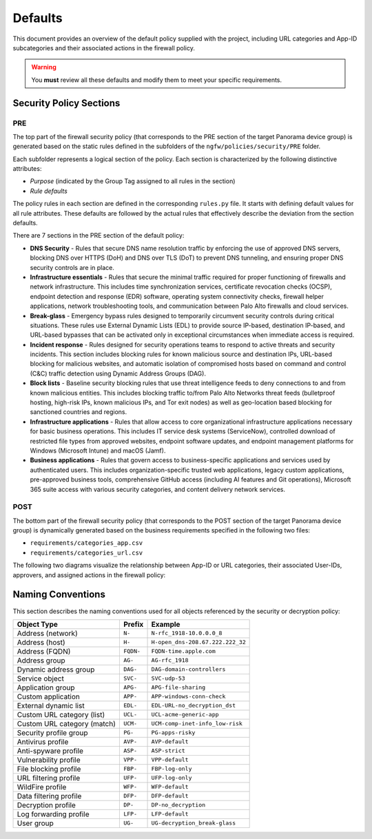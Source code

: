 .. _defaults:

Defaults
========

This document provides an overview of the default policy supplied with the project, including 
URL categories and App-ID subcategories and their associated actions in the firewall policy.

.. warning::

   You **must** review all these defaults and modify them to meet your specific requirements.

Security Policy Sections
------------------------

PRE
~~~

The top part of the firewall security policy (that corresponds to the PRE section of the target Panorama device group)
is generated based on the static rules defined in the subfolders of the ``ngfw/policies/security/PRE`` folder.

Each subfolder represents a logical section of the policy. Each section is characterized by the following
distinctive attributes:

- *Purpose* (indicated by the Group Tag assigned to all rules in the section)
- *Rule defaults*

The policy rules in each section are defined in the corresponding ``rules.py`` file. It starts with defining default values
for all rule attributes. These defaults are followed by the actual rules that effectively describe the deviation from
the section defaults.

There are 7 sections in the PRE section of the default policy:

- **DNS Security** - Rules that secure DNS name resolution traffic by enforcing the use of approved DNS servers, blocking DNS over HTTPS (DoH) and DNS over TLS (DoT) to prevent DNS tunneling, and ensuring proper DNS security controls are in place.

- **Infrastructure essentials** - Rules that secure the minimal traffic required for proper functioning of firewalls and network infrastructure. This includes time synchronization services, certificate revocation checks (OCSP), endpoint detection and response (EDR) software, operating system connectivity checks, firewall helper applications, network troubleshooting tools, and communication between Palo Alto firewalls and cloud services.

- **Break-glass** - Emergency bypass rules designed to temporarily circumvent security controls during critical situations. These rules use External Dynamic Lists (EDL) to provide source IP-based, destination IP-based, and URL-based bypasses that can be activated only in exceptional circumstances when immediate access is required.

- **Incident response** - Rules designed for security operations teams to respond to active threats and security incidents. This section includes blocking rules for known malicious source and destination IPs, URL-based blocking for malicious websites, and automatic isolation of compromised hosts based on command and control (C&C) traffic detection using Dynamic Address Groups (DAG).

- **Block lists** - Baseline security blocking rules that use threat intelligence feeds to deny connections to and from known malicious entities. This includes blocking traffic to/from Palo Alto Networks threat feeds (bulletproof hosting, high-risk IPs, known malicious IPs, and Tor exit nodes) as well as geo-location based blocking for sanctioned countries and regions.

- **Infrastructure applications** - Rules that allow access to core organizational infrastructure applications necessary for basic business operations. This includes IT service desk systems (ServiceNow), controlled download of restricted file types from approved websites, endpoint software updates, and endpoint management platforms for Windows (Microsoft Intune) and macOS (Jamf).

- **Business applications** - Rules that govern access to business-specific applications and services used by authenticated users. This includes organization-specific trusted web applications, legacy custom applications, pre-approved business tools, comprehensive GitHub access (including AI features and Git operations), Microsoft 365 suite access with various security categories, and content delivery network services.

POST
~~~~

The bottom part of the firewall security policy (that corresponds to the POST section of the target Panorama device group)
is dynamically generated based on the business requirements specified in the following two files:

- ``requirements/categories_app.csv``
- ``requirements/categories_url.csv``

The following two diagrams visualize the relationship between App-ID or URL categories,
their associated User-IDs, approvers, and assigned actions in the firewall policy:


.. raw:: html

   <a href="javascript:void(0);" onclick="window.open('_static/url_categories_sankey.html', '_blank', 'width=1200,height=800');" style="float: right; margin-bottom: 10px;">Open in new window</a>

.. plotly::

   import plotly.graph_objects as go
   import csv
   import os
   from collections import defaultdict

   # Define colors for different actions and entities
   action_colors = {
       "manage": "rgba(31, 119, 180, 0.8)",  # Blue
       "deny": "rgba(214, 39, 40, 0.8)",     # Red
       "do not manage": "rgba(44, 160, 44, 0.8)",  # Green
       "continue": "rgba(255, 127, 14, 0.8)", # Orange
       "approver": "rgba(148, 103, 189, 0.8)",  # Purple for approvers
       "userid": "rgba(23, 190, 207, 0.8)"   # Cyan for UserIDs
   }

   # Path to the CSV file
   # Try different relative paths to find the CSV file
   possible_paths = [
       os.path.join(os.path.abspath('../..'), 'requirements', 'categories_url.csv'),
       os.path.join(os.path.abspath('.'), 'requirements', 'categories_url.csv'),
       os.path.join(os.path.abspath('..'), 'requirements', 'categories_url.csv'),
       'requirements/categories_url.csv',  # Direct relative path
   ]

   csv_file = None
   for path in possible_paths:
       if os.path.exists(path):
           csv_file = path
           break

   if csv_file is None:
       # If file not found, use a hardcoded sample for demonstration
       print("Warning: categories_url.csv file not found. Using sample data.")
       # Sample data structure for demonstration
       sample_data = [
           {"Category": "adult", "Action": "manage", "Approver": "human capital", "UserID": "UG-adult"},
           {"Category": "malware", "Action": "deny", "Approver": "", "UserID": ""},
           {"Category": "news", "Action": "do not manage", "Approver": "", "UserID": ""},
           {"Category": "questionable", "Action": "continue", "Approver": "", "UserID": ""}
       ]

   # Read the data
   categories = []
   unique_categories = set()
   actions = []
   unique_actions = set()
   approvers = []
   unique_approvers = set()
   userids = []
   unique_userids = set()
   action_counts = defaultdict(int)
   approver_counts = defaultdict(int)
   userid_counts = defaultdict(int)
   category_action_pairs = []
   action_approver_pairs = []
   category_userid_pairs = []
   userid_approver_pairs = []

   # For action-specific nodes
   action_specific_userids = []
   unique_action_specific_userids = set()
   action_specific_approvers = []
   unique_action_specific_approvers = set()

   if csv_file is not None:
       # Read from CSV file
       with open(csv_file, 'r') as f:
           reader = csv.DictReader(f)
           for row in reader:
               category = row['Category']
               action = row['Action']
               approver = row.get('Approver', '')  # Get approver if available
               userid = row.get('UserID', '')  # Get UserID if available

               # For non-managed categories (with "do not manage" action), set UserID to "known-user"
               if action == "do not manage" and not userid:
                   userid = "known-user"

               if category not in unique_categories:
                   categories.append(category)
                   unique_categories.add(category)

               if action not in unique_actions:
                   actions.append(action)
                   unique_actions.add(action)

               # Add approver if provided, or add "no approver" for non-deny actions if not already in the list
               if action != "deny":
                   if approver and approver not in unique_approvers:
                       approvers.append(approver)
                       unique_approvers.add(approver)
                   elif "no approver" not in unique_approvers:
                       approvers.append("no approver")
                       unique_approvers.add("no approver")

                   # Create action-specific approver nodes
                   action_specific_approver = f"{approver or 'no approver'}"
                   action_specific_approver_key = f"{approver or 'no approver'}_{action}"
                   if action_specific_approver_key not in unique_action_specific_approvers:
                       action_specific_approvers.append((action_specific_approver, action))
                       unique_action_specific_approvers.add(action_specific_approver_key)

               # Add UserID if not already in the list
               if userid and userid not in unique_userids:
                   userids.append(userid)
                   unique_userids.add(userid)

               # Create action-specific UserID nodes for non-deny actions
               if action != "deny" and userid:
                   action_specific_userid = f"{userid}"
                   action_specific_userid_key = f"{userid}_{action}"
                   if action_specific_userid_key not in unique_action_specific_userids:
                       action_specific_userids.append((action_specific_userid, action))
                       unique_action_specific_userids.add(action_specific_userid_key)

               action_counts[action] += 1
               category_action_pairs.append((category, action))

               # Create category-userid pairs
               if userid:
                   userid_counts[userid] += 1
                   category_userid_pairs.append((category, userid, action))  # Added action to the tuple

               # Create userid-approver pairs for "manage" actions
               if action == "manage" and approver and userid:
                   userid_approver_pairs.append((userid, approver, action))  # Added action to the tuple

               # Create action-approver pairs for "manage" actions
               if action == "manage" and approver:
                   approver_counts[approver] += 1
                   action_approver_pairs.append((action, approver))
   else:
       # Use sample data
       for row in sample_data:
           category = row['Category']
           action = row['Action']
           approver = row.get('Approver', '')  # Get approver if available
           userid = row.get('UserID', '')  # Get UserID if available

           # For non-managed categories (with "do not manage" action), set UserID to "known-user"
           if action == "do not manage" and not userid:
               userid = "known-user"

           if category not in unique_categories:
               categories.append(category)
               unique_categories.add(category)

           if action not in unique_actions:
               actions.append(action)
               unique_actions.add(action)

           # Only add approver if action is "manage" and approver is not empty
           if action == "manage" and approver and approver not in unique_approvers:
               approvers.append(approver)
               unique_approvers.add(approver)

               # Create action-specific approver nodes
               action_specific_approver = f"{approver}"
               action_specific_approver_key = f"{approver}_{action}"
               if action_specific_approver_key not in unique_action_specific_approvers:
                   action_specific_approvers.append((action_specific_approver, action))
                   unique_action_specific_approvers.add(action_specific_approver_key)
           elif action != "deny" and "no approver" not in unique_approvers:
               approvers.append("no approver")
               unique_approvers.add("no approver")

               # Create action-specific approver nodes
               action_specific_approver = f"no approver [{action}]"
               if action_specific_approver not in unique_action_specific_approvers:
                   action_specific_approvers.append(action_specific_approver)
                   unique_action_specific_approvers.add(action_specific_approver)

           # Add UserID if not already in the list
           if userid and userid not in unique_userids:
               userids.append(userid)
               unique_userids.add(userid)

           # Create action-specific UserID nodes for non-deny actions
           if action != "deny" and userid:
               action_specific_userid = f"{userid}"
               action_specific_userid_key = f"{userid}_{action}"
               if action_specific_userid_key not in unique_action_specific_userids:
                   action_specific_userids.append((action_specific_userid, action))
                   unique_action_specific_userids.add(action_specific_userid_key)

           action_counts[action] += 1
           category_action_pairs.append((category, action))

           # Create category-userid pairs
           if userid:
               userid_counts[userid] += 1
               category_userid_pairs.append((category, userid, action))  # Added action to the tuple

           # Create userid-approver pairs for "manage" actions
           if action == "manage" and approver and userid:
               userid_approver_pairs.append((userid, approver, action))  # Added action to the tuple

           # Create action-approver pairs for "manage" actions
           if action == "manage" and approver:
               approver_counts[approver] += 1
               action_approver_pairs.append((action, approver))

   # Create node labels and colors
   # Extract just the userid from the tuples in action_specific_userids
   userid_labels = [userid for userid, _ in action_specific_userids]
   # Extract just the approver from the tuples in action_specific_approvers
   # Handle both tuple and string formats in action_specific_approvers
   approver_labels = []
   for approver_item in action_specific_approvers:
       if isinstance(approver_item, tuple):
           approver, _ = approver_item
           approver_labels.append(approver)
       else:
           # For string format, extract approver without the action part
           if "[" in approver_item:
               approver, _ = approver_item.rsplit(" [", 1)
               approver_labels.append(approver)
           else:
               approver_labels.append(approver_item)
   node_labels = categories + userid_labels + actions + approver_labels
   node_colors = []

   # Assign colors to nodes (categories are gray, userids are cyan, actions have specific colors, approvers are purple)
   for i in range(len(node_labels)):
       if i < len(categories):
           node_colors.append("rgba(128, 128, 128, 0.8)")  # Gray for categories
       elif i < len(categories) + len(action_specific_userids):
           node_colors.append(action_colors.get("userid", "rgba(23, 190, 207, 0.8)"))  # Cyan for UserIDs
       elif i < len(categories) + len(action_specific_userids) + len(actions):
           action = node_labels[i]
           node_colors.append(action_colors.get(action, "rgba(128, 128, 128, 0.8)"))
       else:
           node_colors.append("rgba(148, 103, 189, 0.8)")  # Purple for approvers

   # Create source, target, and value arrays for links
   sources = []
   targets = []
   values = []
   link_colors = []

   # Create category-userid-approver-action mappings
   category_userid_map = {}
   userid_approver_map = {}
   category_action_map = {}

   # Map categories to userids and actions
   for category, userid, action in category_userid_pairs:
       category_userid_map[(category, action)] = userid
       category_action_map[category] = action

   # Map userids to approvers for "manage" actions
   for userid, approver, action in userid_approver_pairs:
       userid_approver_map[(userid, action)] = approver

   # Create links from categories to userids or directly to actions for "deny" categories
   for category in categories:
       category_idx = categories.index(category)

       # Find the action for this category
       action = None
       for cat, act in category_action_pairs:
           if cat == category:
               action = act
               break

       if action == "deny":
           # For blocked categories, link directly to action
           action_idx = actions.index(action) + len(categories) + len(action_specific_userids)
           sources.append(category_idx)
           targets.append(action_idx)
           values.append(1)  # Each link has a value of 1
           link_colors.append(action_colors.get(action, "rgba(128, 128, 128, 0.5)"))
       else:
           # For other categories, link to action-specific userid
           userid = category_userid_map.get((category, action), "known-user")  # Default to "known-user" if not found
           action_specific_userid_key = f"{userid}_{action}"
           # Find the index of the tuple with this userid and action
           userid_idx = -1
           for i, (uid, act) in enumerate(action_specific_userids):
               if uid == userid and act == action:
                   userid_idx = i
                   break
           if userid_idx == -1:
               print(f"Warning: Could not find action-specific userid for {userid} and {action}")
           userid_idx = userid_idx + len(categories)

           sources.append(category_idx)
           targets.append(userid_idx)
           values.append(1)  # Each link has a value of 1
           link_colors.append(action_colors.get("userid", "rgba(23, 190, 207, 0.5)"))  # Cyan for UserID links

   # Create links from action-specific userids to action-specific approvers
   for i, (userid, action) in enumerate(action_specific_userids):
       userid_idx = i + len(categories)

       # Count categories for this userid and action
       count = 0
       for category, uid, act in category_userid_pairs:
           if uid == userid and act == action:
               count += 1

       # Determine approver for this userid and action
       if action == "manage" and (userid, action) in userid_approver_map:
           approver = userid_approver_map[(userid, action)]
       else:
           approver = "no approver"

       # Find the index of the approver with this action
       approver_idx = -1
       for j, approver_item in enumerate(action_specific_approvers):
           # Handle both tuple and string formats
           if isinstance(approver_item, tuple):
               appr, act = approver_item
               if appr == approver and act == action:
                   approver_idx = j
                   break
           else:
               # For string format, extract approver and action
               if f"{approver} [{action}]" == approver_item or f"no approver [{action}]" == approver_item:
                   approver_idx = j
                   break
       if approver_idx == -1:
           print(f"Warning: Could not find action-specific approver for {approver} and {action}")
       approver_idx = approver_idx + len(categories) + len(action_specific_userids) + len(actions)

       sources.append(userid_idx)
       targets.append(approver_idx)
       values.append(count)  # Value based on count of categories with this action
       link_colors.append("rgba(148, 103, 189, 0.5)")  # Purple for approver links

   # Create links from action-specific approvers to actions
   # Each action-specific approver is already associated with a specific action
   for i, approver_item in enumerate(action_specific_approvers):
       approver_idx = i + len(categories) + len(action_specific_userids) + len(actions)

       # Handle both tuple and string formats
       if isinstance(approver_item, tuple):
           approver, action = approver_item
       else:
           # For string format, extract approver and action
           if "[" in approver_item:
               approver, action_part = approver_item.rsplit(" [", 1)
               action = action_part.rstrip("]")
           else:
               # Default values if format is unexpected
               approver = approver_item
               action = "unknown"

       # Count categories for this approver and action
       count = 0
       for category, uid, act in category_userid_pairs:
           if act == action and act != "deny":  # Skip deny actions
               # Find the approver for this category and action
               if act == "manage" and (uid, act) in userid_approver_map and userid_approver_map[(uid, act)] == approver:
                   count += 1
               elif approver == "no approver" and (act != "manage" or (uid, act) not in userid_approver_map):
                   count += 1

       # Create link to the action
       action_idx = actions.index(action) + len(categories) + len(action_specific_userids)
       sources.append(approver_idx)
       targets.append(action_idx)
       values.append(count)
       link_colors.append(action_colors.get(action, "rgba(128, 128, 128, 0.5)"))

   # Create the Sankey diagram
   fig = go.Figure(data=[go.Sankey(
       node=dict(
           pad=20,            # Increase padding for better readability
           thickness=25,      # Increase thickness for wider displays
           line=dict(color="black", width=0.8),
           label=node_labels,
           color=node_colors
       ),
       link=dict(
           source=sources,
           target=targets,
           value=values,
           color=link_colors
       ),
       arrangement="freeform",    # Change from "snap" to "freeform" for consistency
       orientation="h",           # Add horizontal orientation
       # Add domain configuration for better space utilization
       domain=dict(x=[0.0, 1.0], y=[0.0, 1.0])  # Use full available space
   )])

   # Update layout
   fig.update_layout(
       title=dict(
           text="Policy treatment of URL categories",
           x=0.5,  # Center horizontally (0=left, 0.5=center, 1=right)
           xanchor='center'  # Anchor point for the x position
       ),
       font=dict(
           size=14,           # Increase from 8 to 14 for better readability
           family="Arial, sans-serif",
           color="black"
       ),
       height=2000,           # Increase height to accommodate all categories
       # Remove fixed width to allow full page utilization
       margin=dict(l=15, r=15, t=40, b=10),  # Slightly increase margins for larger font
       autosize=True,         # Allow the figure to be responsive
       paper_bgcolor='rgba(0,0,0,0)',  # Transparent background
       plot_bgcolor='rgba(0,0,0,0)',   # Transparent plot area
       showlegend=False,      # Ensure no legend interferes with width
       template="plotly_white"  # Clean template for better appearance
   )

   # Save the figure as an HTML file for the "Open in new window" link
   try:
       import os
       # Save directly to the _static directory that Sphinx will use
       image_dir = '_static'
       if not os.path.exists(image_dir):
           os.makedirs(image_dir)
       fig.write_html(os.path.join(image_dir, 'url_categories_sankey.html'), 
                     include_plotlyjs='cdn',
                     full_html=True,
                     config={
                         'responsive': True,
                         'displayModeBar': True,
                         'displaylogo': False,
                         'toImageButtonOptions': {
                             'format': 'png',
                             'filename': 'url_categories_sankey',
                             'height': 1000,
                             'width': 1400,
                             'scale': 1
                         }
                     })
   except Exception as e:
       print(f"Warning: Could not save HTML: {e}")

   fig



.. raw:: html

   <a href="javascript:void(0);" onclick="window.open('_static/app_categories_sankey.html', '_blank', 'width=1200,height=800');" style="float: right; margin-bottom: 10px;">Open in new window</a>

.. plotly::

   import plotly.graph_objects as go
   import csv
   import os
   from collections import defaultdict

   # Define colors for different actions and entities
   action_colors = {
       "manage": "rgba(31, 119, 180, 0.8)",  # Blue
       "deny": "rgba(214, 39, 40, 0.8)",     # Red
       "do not manage": "rgba(44, 160, 44, 0.8)",  # Green
       "continue": "rgba(255, 127, 14, 0.8)", # Orange
       "approver": "rgba(148, 103, 189, 0.8)",  # Purple for approvers
       "userid": "rgba(23, 190, 207, 0.8)"   # Cyan for UserIDs
   }

   # Path to the CSV file
   # Try different relative paths to find the CSV file
   possible_paths = [
       os.path.join(os.path.abspath('../..'), 'requirements', 'categories_app.csv'),
       os.path.join(os.path.abspath('.'), 'requirements', 'categories_app.csv'),
       os.path.join(os.path.abspath('..'), 'requirements', 'categories_app.csv'),
       'requirements/categories_app.csv',  # Direct relative path
   ]

   csv_file = None
   for path in possible_paths:
       if os.path.exists(path):
           csv_file = path
           break

   if csv_file is None:
       # If file not found, use a hardcoded sample for demonstration
       print("Warning: categories_app.csv file not found. Using sample data.")
       # Sample data structure for demonstration
       sample_data = [
           {"SubCategory": "email", "Action": "manage", "Approver": "compliance", "UserID": "UG-email"},
           {"SubCategory": "database", "Action": "deny", "Approver": "", "UserID": ""},
           {"SubCategory": "analytics", "Action": "do not manage", "Approver": "", "UserID": ""}
       ]

   # Read the data
   subcategories = []
   unique_subcategories = set()
   actions = []
   unique_actions = set()
   approvers = []
   unique_approvers = set()
   userids = []
   unique_userids = set()
   action_counts = defaultdict(int)
   approver_counts = defaultdict(int)
   userid_counts = defaultdict(int)
   subcategory_action_pairs = []
   action_approver_pairs = []
   subcategory_userid_pairs = []
   userid_approver_pairs = []

   # For action-specific nodes
   action_specific_userids = []
   unique_action_specific_userids = set()
   action_specific_approvers = []
   unique_action_specific_approvers = set()

   if csv_file is not None:
       # Read from CSV file
       with open(csv_file, 'r') as f:
           reader = csv.DictReader(f)
           for row in reader:
               subcategory = row['SubCategory']
               action = row['Action']
               approver = row.get('Approver', '')  # Get approver if available
               userid = row.get('UserID', '')  # Get UserID if available

               # For non-managed categories (with "do not manage" action), set UserID to "known-user"
               if action == "do not manage" and not userid:
                   userid = "known-user"

               if subcategory not in unique_subcategories:
                   subcategories.append(subcategory)
                   unique_subcategories.add(subcategory)

               if action not in unique_actions:
                   actions.append(action)
                   unique_actions.add(action)

               # Add approver if provided, or add "no approver" for non-deny actions if not already in the list
               if action != "deny":
                   if approver and approver not in unique_approvers:
                       approvers.append(approver)
                       unique_approvers.add(approver)
                   elif "no approver" not in unique_approvers:
                       approvers.append("no approver")
                       unique_approvers.add("no approver")

                   # Create action-specific approver nodes
                   action_specific_approver = f"{approver or 'no approver'} [{action}]"
                   if action_specific_approver not in unique_action_specific_approvers:
                       action_specific_approvers.append(action_specific_approver)
                       unique_action_specific_approvers.add(action_specific_approver)

               # Add UserID if not already in the list
               if userid and userid not in unique_userids:
                   userids.append(userid)
                   unique_userids.add(userid)

               # Create action-specific UserID nodes for non-deny actions
               if action != "deny" and userid:
                   action_specific_userid = f"{userid}"
                   action_specific_userid_key = f"{userid}_{action}"
                   if action_specific_userid_key not in unique_action_specific_userids:
                       action_specific_userids.append((action_specific_userid, action))
                       unique_action_specific_userids.add(action_specific_userid_key)

               action_counts[action] += 1
               subcategory_action_pairs.append((subcategory, action))

               # Create subcategory-userid pairs
               if userid:
                   userid_counts[userid] += 1
                   subcategory_userid_pairs.append((subcategory, userid, action))  # Added action to the tuple

               # Create userid-approver pairs for "manage" actions
               if action == "manage" and approver and userid:
                   userid_approver_pairs.append((userid, approver, action))  # Added action to the tuple

               # Create action-approver pairs for "manage" actions
               if action == "manage" and approver:
                   approver_counts[approver] += 1
                   action_approver_pairs.append((action, approver))
   else:
       # Use sample data
       for row in sample_data:
           subcategory = row['SubCategory']
           action = row['Action']
           approver = row.get('Approver', '')  # Get approver if available
           userid = row.get('UserID', '')  # Get UserID if available

           # For non-managed categories (with "do not manage" action), set UserID to "known-user"
           if action == "do not manage" and not userid:
               userid = "known-user"

           if subcategory not in unique_subcategories:
               subcategories.append(subcategory)
               unique_subcategories.add(subcategory)

           if action not in unique_actions:
               actions.append(action)
               unique_actions.add(action)

           # Only add approver if action is "manage" and approver is not empty
           if action == "manage" and approver and approver not in unique_approvers:
               approvers.append(approver)
               unique_approvers.add(approver)

               # Create action-specific approver nodes
               action_specific_approver = f"{approver}"
               action_specific_approver_key = f"{approver}_{action}"
               if action_specific_approver_key not in unique_action_specific_approvers:
                   action_specific_approvers.append((action_specific_approver, action))
                   unique_action_specific_approvers.add(action_specific_approver_key)
           elif action != "deny" and "no approver" not in unique_approvers:
               approvers.append("no approver")
               unique_approvers.add("no approver")

               # Create action-specific approver nodes
               action_specific_approver = f"no approver [{action}]"
               if action_specific_approver not in unique_action_specific_approvers:
                   action_specific_approvers.append(action_specific_approver)
                   unique_action_specific_approvers.add(action_specific_approver)

           # Add UserID if not already in the list
           if userid and userid not in unique_userids:
               userids.append(userid)
               unique_userids.add(userid)

           # Create action-specific UserID nodes for non-deny actions
           if action != "deny" and userid:
               action_specific_userid = f"{userid}"
               action_specific_userid_key = f"{userid}_{action}"
               if action_specific_userid_key not in unique_action_specific_userids:
                   action_specific_userids.append((action_specific_userid, action))
                   unique_action_specific_userids.add(action_specific_userid_key)

           action_counts[action] += 1
           subcategory_action_pairs.append((subcategory, action))

           # Create subcategory-userid pairs
           if userid:
               userid_counts[userid] += 1
               subcategory_userid_pairs.append((subcategory, userid, action))  # Added action to the tuple

           # Create userid-approver pairs for "manage" actions
           if action == "manage" and approver and userid:
               userid_approver_pairs.append((userid, approver, action))  # Added action to the tuple

           # Create action-approver pairs for "manage" actions
           if action == "manage" and approver:
               approver_counts[approver] += 1
               action_approver_pairs.append((action, approver))

   # Create node labels and colors
   # Extract just the userid from the tuples in action_specific_userids
   userid_labels = [userid for userid, _ in action_specific_userids]
   # Extract just the approver from the tuples in action_specific_approvers
   # Handle both tuple and string formats in action_specific_approvers
   approver_labels = []
   for approver_item in action_specific_approvers:
       if isinstance(approver_item, tuple):
           approver, _ = approver_item
           approver_labels.append(approver)
       else:
           # For string format, extract approver without the action part
           if "[" in approver_item:
               approver, _ = approver_item.rsplit(" [", 1)
               approver_labels.append(approver)
           else:
               approver_labels.append(approver_item)
   node_labels = subcategories + userid_labels + actions + approver_labels
   node_colors = []

   # Assign colors to nodes (subcategories are gray, userids are cyan, actions have specific colors, approvers are purple)
   for i in range(len(node_labels)):
       if i < len(subcategories):
           node_colors.append("rgba(128, 128, 128, 0.8)")  # Gray for subcategories
       elif i < len(subcategories) + len(action_specific_userids):
           node_colors.append(action_colors.get("userid", "rgba(23, 190, 207, 0.8)"))  # Cyan for UserIDs
       elif i < len(subcategories) + len(action_specific_userids) + len(actions):
           action = node_labels[i]
           node_colors.append(action_colors.get(action, "rgba(128, 128, 128, 0.8)"))
       else:
           node_colors.append("rgba(148, 103, 189, 0.8)")  # Purple for approvers

   # Create source, target, and value arrays for links
   sources = []
   targets = []
   values = []
   link_colors = []

   # Create subcategory-userid-approver-action mappings
   subcategory_userid_map = {}
   userid_approver_map = {}
   subcategory_action_map = {}

   # Map subcategories to userids and actions
   for subcategory, userid, action in subcategory_userid_pairs:
       subcategory_userid_map[(subcategory, action)] = userid
       subcategory_action_map[subcategory] = action

   # Map userids to approvers for "manage" actions
   for userid, approver, action in userid_approver_pairs:
       userid_approver_map[(userid, action)] = approver

   # Create links from subcategories to userids or directly to actions for "deny" subcategories
   for subcategory in subcategories:
       subcategory_idx = subcategories.index(subcategory)

       # Find the action for this subcategory
       action = None
       for subcat, act in subcategory_action_pairs:
           if subcat == subcategory:
               action = act
               break

       if action == "deny":
           # For blocked subcategories, link directly to action
           action_idx = actions.index(action) + len(subcategories) + len(action_specific_userids)
           sources.append(subcategory_idx)
           targets.append(action_idx)
           values.append(1)  # Each link has a value of 1
           link_colors.append(action_colors.get(action, "rgba(128, 128, 128, 0.5)"))
       else:
           # For other subcategories, link to action-specific userid
           userid = subcategory_userid_map.get((subcategory, action), "known-user")  # Default to "known-user" if not found
           action_specific_userid_key = f"{userid}_{action}"
           # Find the index of the tuple with this userid and action
           userid_idx = -1
           for i, (uid, act) in enumerate(action_specific_userids):
               if uid == userid and act == action:
                   userid_idx = i
                   break
           if userid_idx == -1:
               print(f"Warning: Could not find action-specific userid for {userid} and {action}")
           userid_idx = userid_idx + len(subcategories)

           sources.append(subcategory_idx)
           targets.append(userid_idx)
           values.append(1)  # Each link has a value of 1
           link_colors.append(action_colors.get("userid", "rgba(23, 190, 207, 0.5)"))  # Cyan for UserID links

   # Create links from action-specific userids to action-specific approvers
   for i, (userid, action) in enumerate(action_specific_userids):
       userid_idx = i + len(subcategories)

       # Count subcategories for this userid and action
       count = 0
       for subcategory, uid, act in subcategory_userid_pairs:
           if uid == userid and act == action:
               count += 1

       # Determine approver for this userid and action
       if action == "manage" and (userid, action) in userid_approver_map:
           approver = userid_approver_map[(userid, action)]
       else:
           approver = "no approver"

       # Find the index of the approver with this action
       approver_idx = -1
       for j, approver_item in enumerate(action_specific_approvers):
           # Handle both tuple and string formats
           if isinstance(approver_item, tuple):
               appr, act = approver_item
               if appr == approver and act == action:
                   approver_idx = j
                   break
           else:
               # For string format, extract approver and action
               if f"{approver} [{action}]" == approver_item or f"no approver [{action}]" == approver_item:
                   approver_idx = j
                   break
       if approver_idx == -1:
           print(f"Warning: Could not find action-specific approver for {approver} and {action}")
       approver_idx = approver_idx + len(subcategories) + len(action_specific_userids) + len(actions)

       sources.append(userid_idx)
       targets.append(approver_idx)
       values.append(count)  # Value based on count of subcategories with this action
       link_colors.append("rgba(148, 103, 189, 0.5)")  # Purple for approver links

   # Create links from action-specific approvers to actions
   # Each action-specific approver is already associated with a specific action
   for i, approver_item in enumerate(action_specific_approvers):
       approver_idx = i + len(subcategories) + len(action_specific_userids) + len(actions)

       # Handle both tuple and string formats
       if isinstance(approver_item, tuple):
           approver, action = approver_item
       else:
           # For string format, extract approver and action
           if "[" in approver_item:
               approver, action_part = approver_item.rsplit(" [", 1)
               action = action_part.rstrip("]")
           else:
               # Default values if format is unexpected
               approver = approver_item
               action = "unknown"

       # Count subcategories for this approver and action
       count = 0
       for subcategory, uid, act in subcategory_userid_pairs:
           if act == action and act != "deny":  # Skip deny actions
               # Find the approver for this subcategory and action
               if act == "manage" and (uid, act) in userid_approver_map and userid_approver_map[(uid, act)] == approver:
                   count += 1
               elif approver == "no approver" and (act != "manage" or (uid, act) not in userid_approver_map):
                   count += 1

       # Create link to the action
       action_idx = actions.index(action) + len(subcategories) + len(action_specific_userids)
       sources.append(approver_idx)
       targets.append(action_idx)
       values.append(count)
       link_colors.append(action_colors.get(action, "rgba(128, 128, 128, 0.5)"))

   # Create the Sankey diagram
   fig = go.Figure(data=[go.Sankey(
       node=dict(
           pad=20,            # Increase padding for better readability
           thickness=25,      # Increase thickness for wider displays
           line=dict(color="black", width=0.8),
           label=node_labels,
           color=node_colors
       ),
       link=dict(
           source=sources,
           target=targets,
           value=values,
           color=link_colors
       ),
       arrangement="freeform",  # Allow more flexible arrangement
       orientation="h",         # Horizontal orientation
       # Add domain configuration for better space utilization
       domain=dict(x=[0.0, 1.0], y=[0.0, 1.0])  # Use full available space
   )])

   # Update layout
   fig.update_layout(
       title=dict(
           text="Policy treatment of App-ID subcategories",
           x=0.5,  # Center horizontally (0=left, 0.5=center, 1=right)
           xanchor='center'  # Anchor point for the x position
       ),
       font=dict(
           size=14,           # Increase from 8 to 14 for better readability
           family="Arial, sans-serif",
           color="black"
       ),
       height=1200,           # Increased height to match graph size and eliminate canvas scrollbar
       # Remove fixed width to allow full page utilization
       margin=dict(l=15, r=15, t=40, b=10),  # Slightly increase margins for larger font
       autosize=True,         # Allow the figure to be responsive
       paper_bgcolor='rgba(0,0,0,0)',  # Transparent background
       plot_bgcolor='rgba(0,0,0,0)',   # Transparent plot area
       showlegend=False,      # Ensure no legend interferes with width
       template="plotly_white"  # Clean template for better appearance
       # Remove xaxis and yaxis constraints that may interfere with width responsiveness
   )

   # Save the figure as an HTML file for the "Open in new window" link
   try:
       import os
       # Save directly to the _static directory that Sphinx will use
       image_dir = '_static'
       if not os.path.exists(image_dir):
           os.makedirs(image_dir)
       fig.write_html(os.path.join(image_dir, 'app_categories_sankey.html'), 
                     include_plotlyjs='cdn',
                     full_html=True,
                     config={
                         'responsive': True,
                         'displayModeBar': True,
                         'displaylogo': False,
                         'toImageButtonOptions': {
                             'format': 'png',
                             'filename': 'app_categories_sankey',
                             'height': 1000,
                             'width': 1400,
                             'scale': 1
                         }
                     })
   except Exception as e:
       print(f"Warning: Could not save HTML: {e}")

   fig


Naming Conventions
------------------

This section describes the naming conventions used for all objects referenced by the security or decryption policy:

.. list-table::
   :header-rows: 1

   * - Object Type
     - Prefix
     - Example
   * - Address (network)
     - ``N-``
     - ``N-rfc_1918-10.0.0.0_8``
   * - Address (host)
     - ``H-``
     - ``H-open_dns-208.67.222.222_32``
   * - Address (FQDN)
     - ``FQDN-``
     - ``FQDN-time.apple.com``
   * - Address group
     - ``AG-``
     - ``AG-rfc_1918``
   * - Dynamic address group
     - ``DAG-``
     - ``DAG-domain-controllers``
   * - Service object
     - ``SVC-``
     - ``SVC-udp-53``
   * - Application group
     - ``APG-``
     - ``APG-file-sharing``
   * - Custom application
     - ``APP-``
     - ``APP-windows-conn-check``
   * - External dynamic list
     - ``EDL-``
     - ``EDL-URL-no_decryption_dst``
   * - Custom URL category (list)
     - ``UCL-``
     - ``UCL-acme-generic-app``
   * - Custom URL category (match)
     - ``UCM-``
     - ``UCM-comp-inet-info_low-risk``
   * - Security profile group
     - ``PG-``
     - ``PG-apps-risky``
   * - Antivirus profile
     - ``AVP-``
     - ``AVP-default``
   * - Anti-spyware profile
     - ``ASP-``
     - ``ASP-strict``
   * - Vulnerability profile
     - ``VPP-``
     - ``VPP-default``
   * - File blocking profile
     - ``FBP-``
     - ``FBP-log-only``
   * - URL filtering profile
     - ``UFP-``
     - ``UFP-log-only``
   * - WildFire profile
     - ``WFP-``
     - ``WFP-default``
   * - Data filtering profile
     - ``DFP-``
     - ``DFP-default``
   * - Decryption profile
     - ``DP-``
     - ``DP-no_decryption``
   * - Log forwarding profile
     - ``LFP-``
     - ``LFP-default``
   * - User group
     - ``UG-``
     - ``UG-decryption_break-glass``
